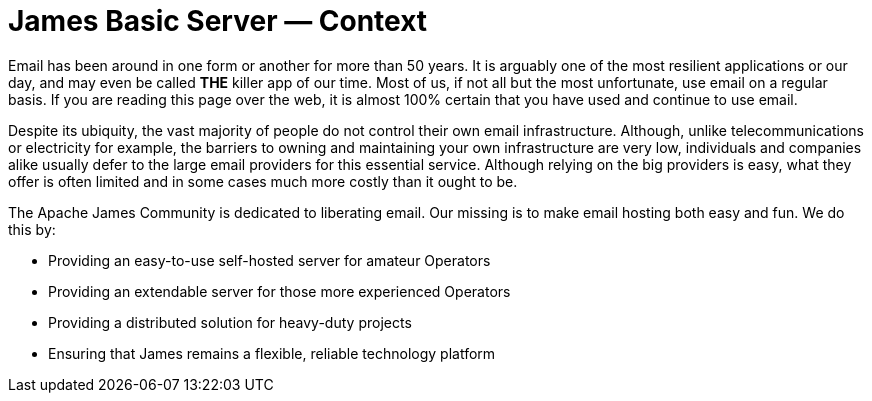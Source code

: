 = James Basic Server &mdash; Context
:navtitle: Context

Email has been around in one form or another for more than 50 years.
It is arguably one of the most resilient applications or our day, and
may even be called **THE** killer app of our time. Most of us, if not
all but the most unfortunate, use email on a regular basis. If you are
reading this page over the web, it is almost 100% certain that you have
used and continue to use email.

Despite its ubiquity, the vast majority of people do not control their
own email infrastructure. Although, unlike telecommunications or electricity
for example, the barriers to owning and maintaining your own infrastructure 
are very low, individuals and companies alike usually defer to the large
email providers for this essential service.
Although relying on the big providers is easy, what they offer is often
limited and in some cases much more costly than it ought to be.

The Apache James Community is dedicated to liberating email. Our missing
is to make email hosting both easy and fun. We do this by:

 * Providing an easy-to-use self-hosted server for amateur Operators
 * Providing an extendable server for those more experienced Operators
 * Providing a distributed solution for heavy-duty projects
 * Ensuring that James remains a flexible, reliable technology platform
